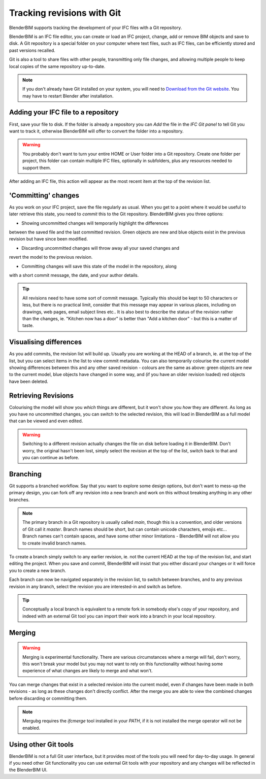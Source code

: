 Tracking revisions with Git
===========================

BlenderBIM supports tracking the development of your IFC files with a Git
repository.

BlenderBIM is an IFC file editor, you can create or load an IFC project,
change, add or remove BIM objects and save to disk. A Git repository is a
special folder on your computer where text files, such as IFC files, can be
efficiently stored and past versions recalled.

Git is also a tool to share files with other people, transmitting only file
changes, and allowing multiple people to keep local copies of the same
repository up-to-date.

.. Note::

    If you don't already have Git installed on your system, you will need to
    `Download from the Git website <https://git-scm.com/downloads>`__.
    You may have to restart Blender after installation.

Adding your IFC file to a repository
------------------------------------

First, save your file to disk. If the folder is already a repository you can
*Add* the file in the *IFC Git panel* to tell Git you want to track it,
otherwise BlenderBIM will offer to convert the folder into a repository.

.. Warning::

    You probably don't want to turn your entire HOME or User folder into a Git
    repository. Create one folder per project, this folder can contain multiple
    IFC files, optionally in subfolders, plus any resources needed to support
    them.

After adding an IFC file, this action will appear as the most recent item at
the top of the revision list.

'Committing' changes
--------------------

As you work on your IFC project, save the file regularly as usual. When you
get to a point where it would be useful to later retrieve this state, you need
to *commit* this to the Git repository. BlenderBIM gives you three options:

- Showing uncommitted changes will temporarily highlight the differences
between the saved file and the last committed revision. Green objects are new
and blue objects exist in the previous revision but have since been modified.

- Discarding uncommitted changes will throw away all your saved changes and
revert the model to the previous revision.

- Committing changes will save this state of the model in the repository, along
with a short commit message, the date, and your author details.

.. Tip::

    All revisions need to have some sort of commit message. Typically this
    should be kept to 50 characters or less, but there is no practical limit,
    consider that this message may appear in various places, including on
    drawings, web pages, email subject lines etc.. It is also best to describe the
    status of the revision rather than the changes, ie. "Kitchen now has a
    door" is better than "Add a kitchen door" - but this is a matter of taste.

Visualising differences
-----------------------

As you add commits, the revision list will build up. Usually you are working at
the HEAD of a branch, ie. at the top of the list, but you can select items in
the list to view commit metadata. You can also temporarily colourise the current
model showing differences between this and any other saved revision - colours
are the same as above: green objects are new to the current model, blue
objects have changed in some way, and (if you have an older revision loaded)
red objects have been deleted.

Retrieving Revisions
--------------------

Colourising the model will show you *which* things are different, but it won't
show you *how* they are different. As long as you have no uncommitted changes,
you can switch to the selected revision, this will load in BlenderBIM as a
full model that can be viewed and even edited.

.. Warning::

    Switching to a different revision actually changes the file on disk before
    loading it in BlenderBIM. Don't worry, the original hasn't been lost,
    simply select the revision at the top of the list, switch back to
    that and you can continue as before.

Branching
---------

Git supports a branched workflow. Say that you want to explore some design
options, but don't want to mess-up the primary design, you can fork off any
revision into a new branch and work on this without breaking anything in any
other branches.

.. Note::

    The primary branch in a Git repository is usually called *main*, though
    this is a convention, and older versions of Git call it *master*. Branch
    names should be short, but can contain unicode characters, emojis etc...
    Branch names can't contain spaces, and have some other minor limitations -
    BlenderBIM will not allow you to create invalid branch names.

To create a branch simply switch to any earlier revision, ie. not the current
HEAD at the top of the revision list, and start editing the project.  When you
save and commit, BlenderBIM will insist that you either discard your changes
or it will force you to create a new branch.

Each branch can now be navigated separately in the revision list, to switch
between branches, and to any previous revision in any branch, select the
revision you are interested-in and switch as before.

.. Tip::

    Conceptually a local branch is equivalent to a remote fork in somebody
    else's copy of your repository, and indeed with an external Git tool you
    can import their work into a branch in your local repository.

Merging
-------

.. Warning::

    Merging is experimental functionality. There are various circumstances
    where a merge will fail, don't worry, this won't break your model but you
    may not want to rely on this functionality without having some experience
    of what changes are likely to merge and what won't.

You can merge changes that exist in a selected revision into the current
model, even if changes have been made in both revisions - as long as these
changes don't directly conflict. After the merge you are able to view the
combined changes before discarding or committing them.

.. Note::

    Mergubg requires the *ifcmerge* tool installed in your `PATH`, if it is
    not installed the merge operator will not be enabled.

Using other Git tools
---------------------

BlenderBIM is not a full Git user interface, but it provides most of the tools
you will need for day-to-day usage. In general if you need other Git
functionality you can use external Git tools with your repository and any
changes will be reflected in the BlenderBIM UI.

